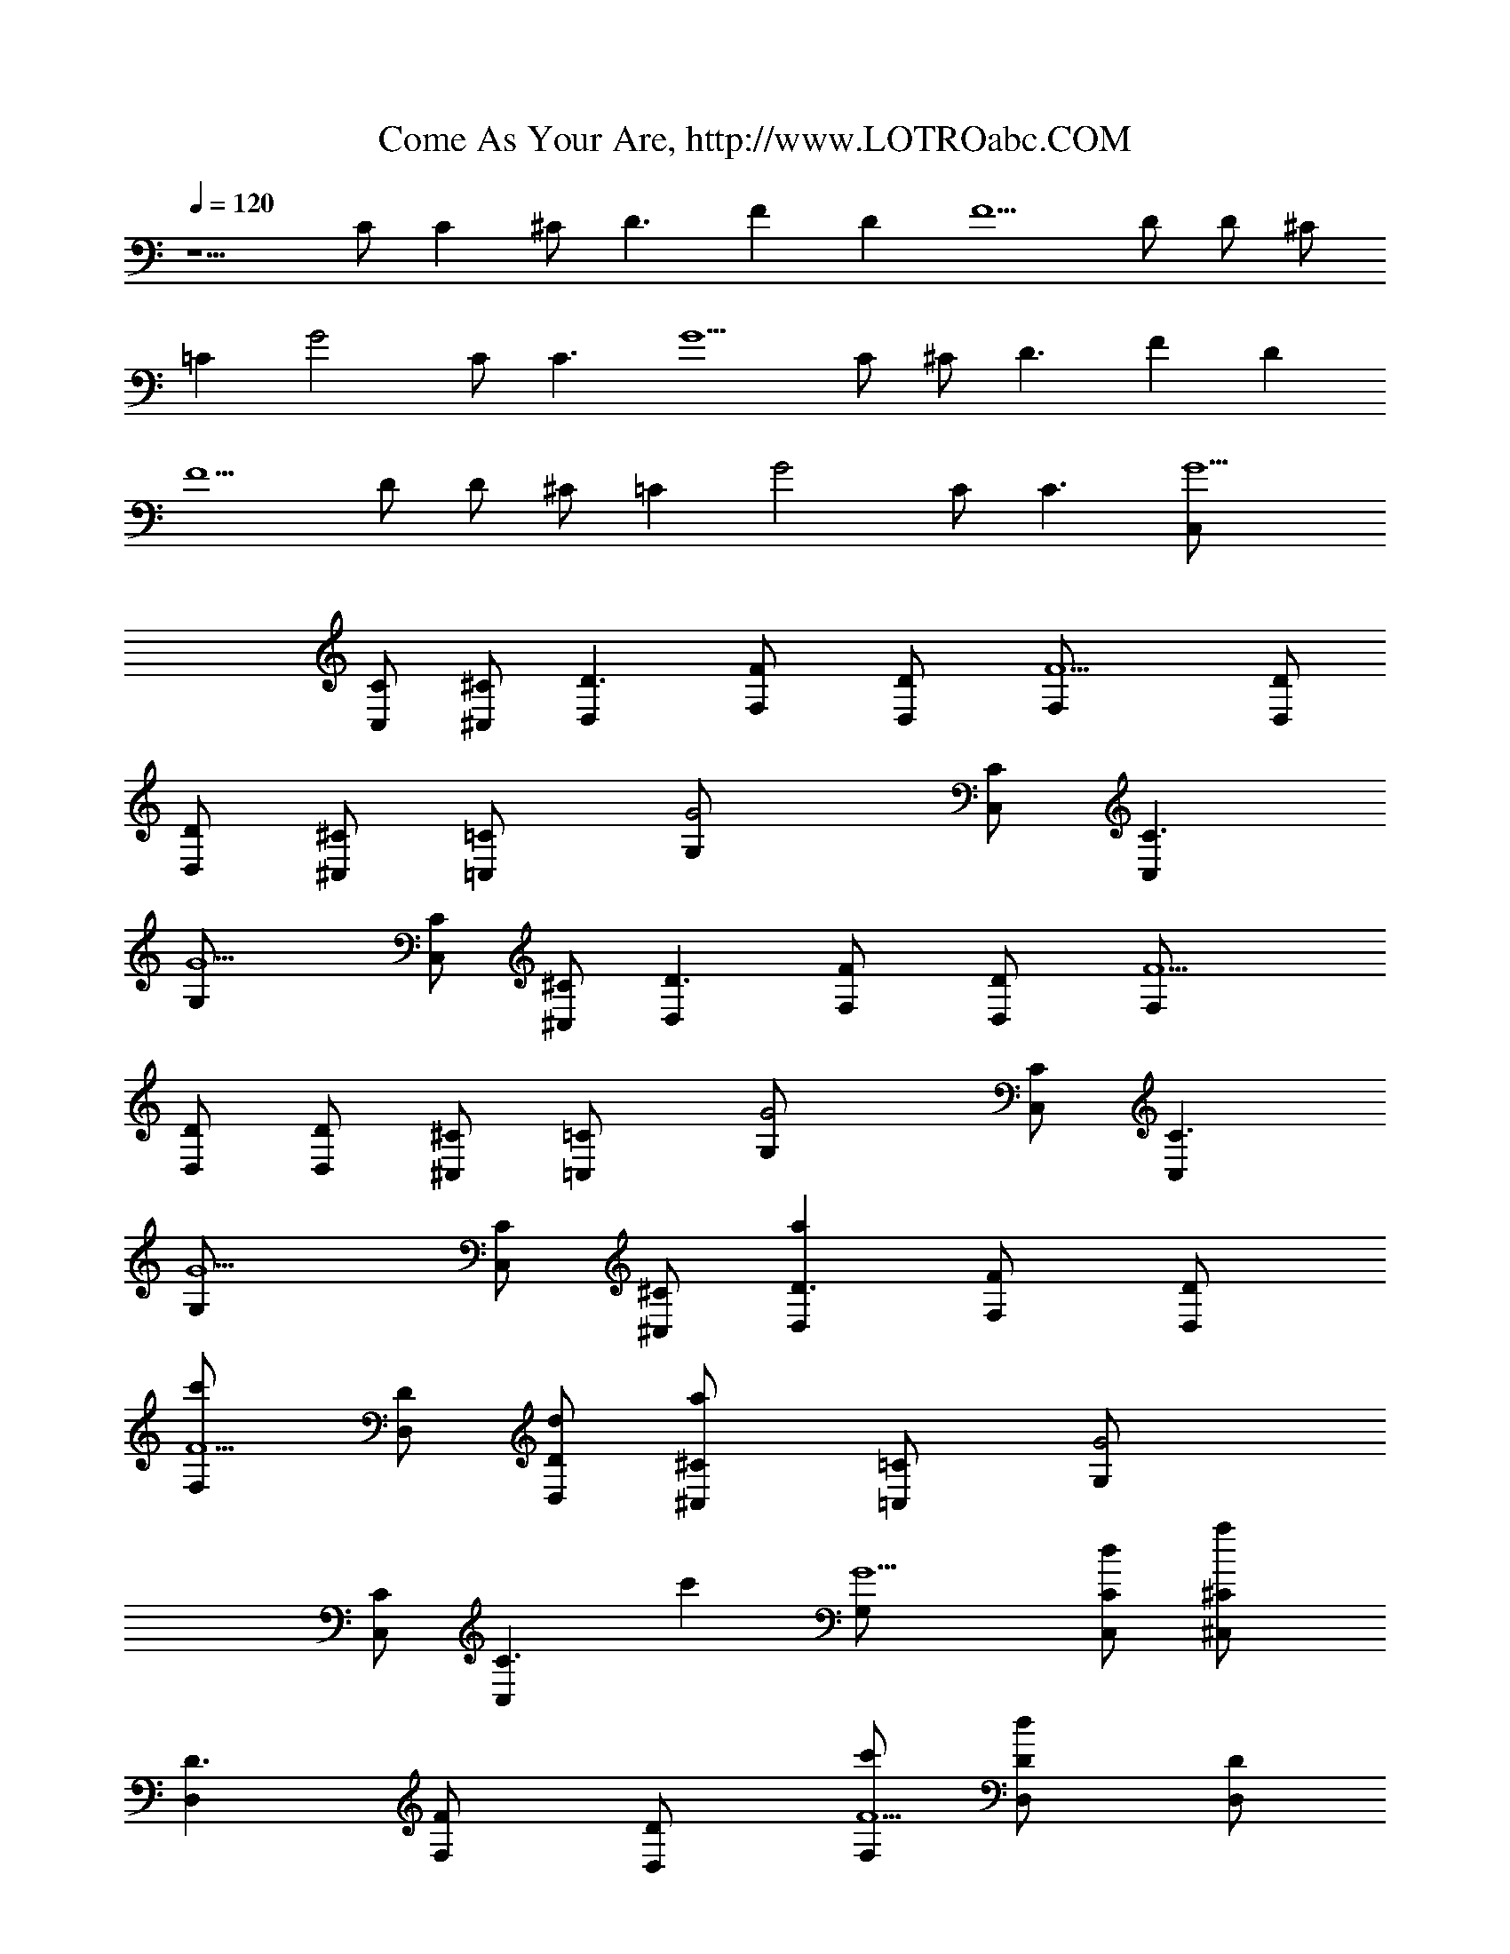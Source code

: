 X: 1
T: Come As Your Are, http://www.LOTROabc.COM
Z: Transcribed by LotRO MIDI Player: http://lotro.acasylum.com/midi
Z: Nirvana
L: 1/4
Q: 120
K: C
z5/2 C/2 [Cz/2] ^C/2 [D3/2z] [Fz/2] [Dz/2] [F5/2z/2] D/2 D/2 ^C/2
[=Cz/2] [G2z/2] C/2 [C3/2z] [G5/2z/2] C/2 ^C/2 [D3/2z] [Fz/2] [Dz/2]
[F5/2z/2] D/2 D/2 ^C/2 [=Cz/2] [G2z/2] C/2 [C3/2z] [G5/2C,/2]
[C/2C,/2] [^C/2^C,/2] [D3/2D,] [FF,/2] [DD,/2] [F5/2F,/2] [D/2D,/2]
[D/2D,/2] [^C/2^C,/2] [=C=C,/2] [G2G,/2] [C/2C,/2] [C3/2C,]
[G5/2G,/2] [C/2C,/2] [^C/2^C,/2] [D3/2D,] [FF,/2] [DD,/2] [F5/2F,/2]
[D/2D,/2] [D/2D,/2] [^C/2^C,/2] [=C=C,/2] [G2G,/2] [C/2C,/2] [C3/2C,]
[G5/2G,/2] [C/2C,/2] [^C/2^C,/2] [aD3/2D,] [FF,/2] [DD,/2]
[c'F5/2F,/2] [D/2D,/2] [d/2D/2D,/2] [a^C/2^C,/2] [=C=C,/2] [G2G,/2]
[C/2C,/2] [C3/2C,z/2] [c'z/2] [G5/2G,/2] [d/2C/2C,/2] [a^C/2^C,/2]
[D3/2D,] [FF,/2] [DD,/2] [c'/2F5/2F,/2] [dD/2D,/2] [D/2D,/2]
[e2^C/2^C,/2] [=C=C,/2] [G2G,/2] [C/2C,/2] [d3/2C3/2C,] [G5/2G,/2]
[c'/2C/2C,/2] [a^C/2^C,/2] [D3/2D,] [FF,/2] [DD,/2] [c'F5/2F,/2]
[D/2D,/2] [a/2D/2D,/2] [a^C/2^C,/2] [=C=C,/2] [G2G,/2] [C/2C,/2]
[C3/2C,z/2] [c'z/2] [G5/2G,/2] [a/2C/2C,/2] [a^C/2^C,/2] [D3/2D,]
[FF,/2] [DD,/2] [c'/2F5/2F,/2] [dD/2D,/2] [D/2D,/2] [d/2^C/2^C,/2]
[e3/2=C=C,/2] [G2G,/2] [C/2C,/2] [d3/2C3/2C,] [G5/2G,/2]
[c'/2C/2C,/2] [a^C/2^C,/2] [D3/2D,] [FF,/2] [DD,/2] [c'F5/2F,/2]
[D/2D,/2] [d/2D/2D,/2] [a^C/2^C,/2] [=C=C,/2] [G2G,/2] [C/2C,/2]
[C3/2C,z/2] [c'z/2] [G5/2G,/2] [d/2C/2C,/2] [a^C/2^C,/2] [D3/2D,]
[FF,/2] [g/2DD,/2] [c'/2F5/2F,/2] [dD/2D,/2] [D/2D,/2] [d/2^C/2^C,/2]
[e3/2=C=C,/2] [G2G,/2] [C/2C,/2] [d3/2C3/2C,] [G5/2G,/2]
[c'/2C/2C,/2] [a^C/2^C,/2] [D3/2D,] [FF,/2] [DD,/2] [c'F5/2F,/2]
[D/2D,/2] [d/2D/2D,/2] [a3/2^C/2^C,/2] [=C=C,/2] [G2G,/2] [C/2C,/2]
[C3/2C,z/2] [c'z/2] [G5/2G,/2] [d/2C/2C,/2] [a^C/2^C,/2] [D3/2D,]
[FF,/2] [DD,/2] [c'/2F5/2F,/2] [dD/2D,/2] [D/2D,/2] [d/2^C/2^C,/2]
[e3/2=C,/2] [GG,/2] [=C/2C,/2] [d3/2gecC] [c'/2g/2e/2G,/2]
[c'/2g/2e/2c/2C,/2] [a2g/2e/2c/2^C,/2] [d3/2D3/2D,3/2]
[d3/2a3/2gD,/2] D,/2 [g/2D,] [f/2a/2g/2d/2] [f/2^d/2^A/2D,/2]
[f/2c/2F/2F,/2] [f/2F,/2] [f/2c/2F/2F,/2] [f/2F,3/2] [af/2c/2F/2] f/2
[c'/2f/2c/2F/2F,/2] [a2f/2^D,/2] [=d3/2D3/2=D,3/2] [d3/2a3/2gD,/2]
[D,3/2z/2] g/2 [f/2a/2g/2d/2] [f/2^d/2^A/2D,/2] [f/2c/2F/2F,/2]
[f/2F,/2] [f/2c/2F/2F,/2] [f/2F,/2] [afcFF,/2] F,/2
[c'/2f/2c/2F/2^D,] [a2^d/2^A/2] [=d3/2D3/2=D,3/2] [d3/2a3/2gD,/2]
D,/2 [g/2D,] [f/2a/2g/2d/2] [f/2^d/2^A/2D,/2] [f/2c/2F/2F,/2]
[f/2F,/2] [f/2c/2F/2F,/2] [f/2F,3/2] [af/2c/2F/2] f/2
[c'/2f/2c/2F/2F,/2] [a2f/2^D,/2] [=d3/2D3/2=D,3/2] [d3/2a3/2gD,/2]
[D,3/2z/2] g/2 [f/2a/2g/2d/2] [f/2^d/2^A/2D,/2] [f/2c/2F/2F,/2]
[f/2F,/2] [f/2c/2F/2F,/2] [f/2F,/2] [fcFF,/2] F,/2 [f/2c/2F/2^D,]
[^d/2^A/2] [aD=D,] [F/2F,/2] [D/2D,/2] [c'F/2F,/2] [D/2D,/2]
[=d/2D/2D,/2] [a^C/2^C,/2] [=C/2=C,/2] [G/2G,/2] [C/2C,/2] [CC,z/2]
[c'z/2] [G/2G,/2] [d/2C/2C,/2] [a^C/2^C,/2] [DD,] [F/2F,/2] [D/2D,/2]
[c'/2F/2F,/2] [dD/2D,/2] [D/2D,/2] [d/2^C/2^C,/2] [e3/2=C/2=C,/2]
[G/2G,/2] [C/2C,/2] [d/2CC,] [c'z/2] [G/2G,/2] [c'/2C/2C,/2]
[a^C/2^C,/2] [DD,] [F/2F,/2] [D/2D,/2] [c'F/2F,/2] [D/2D,/2]
[d/2D/2D,/2] [a3/2^C/2^C,/2] [=C/2=C,/2] [G/2G,/2] [C/2C,/2] [CC,z/2]
[c'z/2] [G/2G,/2] [d/2C/2C,/2] [a^C/2^C,/2] [DD,] [F/2F,/2] [D/2D,/2]
[c'/2F/2F,/2] [dD/2D,/2] [D/2D,/2] [d/2^C/2^C,/2] [e3/2=C/2=C,/2]
[G/2G,/2] [C/2C,/2] [d/2gecC] c'/2 [c'/2g/2e/2G,/2]
[c'/2g/2e/2c/2C,/2] [a2g/2e/2c/2^C,/2] [d3/2D3/2D,3/2]
[d3/2a3/2gD,/2] D,/2 [g/2D,] [f/2a/2g/2d/2] [f/2^d/2^A/2D,/2]
[f/2c/2F/2F,/2] [f/2F,/2] [f/2c/2F/2F,/2] [f/2F,3/2] [af/2c/2F/2] f/2
[c'/2f/2c/2F/2F,/2] [a2f/2^D,/2] [=d3/2D3/2=D,3/2] [d3/2a3/2gD,/2]
[D,3/2z/2] g/2 [f/2a/2g/2d/2] [f/2^d/2^A/2D,/2] [f/2c/2F/2F,/2]
[f/2F,/2] [f/2c/2F/2F,/2] [f/2F,/2] [afcFF,/2] F,/2
[c'/2f/2c/2F/2^D,] [a2^d/2^A/2] [=d3/2D3/2=D,3/2] [d3/2a3/2gD,/2]
D,/2 [g/2D,] [f/2a/2g/2d/2] [f/2^d/2^A/2D,/2] [f/2c/2F/2F,/2]
[f/2F,/2] [f/2c/2F/2F,/2] [f/2F,3/2] [af/2c/2F/2] f/2
[c'/2f/2c/2F/2F,/2] [a2f/2^D,/2] [=d3/2D3/2=D,3/2] [d3/2a3/2gD,/2]
[D,3/2z/2] g/2 [f/2a/2g/2d/2] [f/2^d/2^A/2D,/2] [F/2c/2f/2F,/2]
[f/2c/2F/2F,/2] [f/2c/2F/2F,/2] [f/2c/2F/2F,/2] [f/2c/2F/2F,/2]
[f/2c/2F/2F,/2] [F/2c/2f/2F,/2] [f/2c/2F/2F,/2] [gcG=d2G,/2] G,/2
[g/2c/2G/2G,/2] [g/2cG/2G,/2] [g/2d/2G/2G,/2] [g3/2d3/2G3/2G,/2] G,/2
G,/2 [^af^A^A,/2] ^A,/2 [^a/2f/2^A/2^A,/2] [^af^A^A,/2] ^A,/2
[^a/2f/2^A/2^A,/2] [^af^A^A,/2] ^A,/2 [=a/2Gcg/2dG,/2] [g/2G,/2]
[g/2c/2G/2d/2G,/2] [f/2gcGd/2G,/2] [d/2G,/2] [f/2g/2d/2G/2G,/2]
[dgGG,/2] G,/2 [^a/2f/2^A/2^A,/2] [^a/2f/2^A/2^A,/2]
[^a/2f/2^A/2^A,/2] [^a/2f/2^A/2^A,/2] [g/2^a/2f/2^A/2^A,/2]
[g^a/2f/2^A/2^A,/2] [^a/2f/2^A/2^A,/2] [=a2^a/2f/2^A/2^A,/2]
[gcGdG,/2] G,/2 [g/2c/2G/2d/2G,/2] [f/2gcGd/2G,/2] [d/2G,/2]
[f/2g/2d/2G/2G,/2] [d/2g/2G/2G,/2] [g/2d/2G/2G,/2] [^a/2f/2^A/2^A,/2]
[^a/2f/2^A/2^A,/2] [^a/2f/2^A/2^A,/2] [^a/2f/2^A/2^A,/2]
[g/2^a/2f/2^A/2^A,/2] [g^a/2f/2^A/2^A,/2] [^a/2f/2^A/2^A,/2]
[=a2^a/2f/2^A/2^A,/2] [gcGdG,/2] G,/2 [g/2c/2G/2d/2G,/2]
[f/2gcGd/2G,/2] [d/2G,/2] [f/2g/2d/2G/2G,/2] [d/2g/2G/2G,/2]
[g/2d/2G/2G,/2] [^a/2f/2^A/2^A,/2] [^a/2f/2^A/2^A,/2]
[^a/2f/2^A/2^A,/2] [^a5/2f5/2^A5/2^A,] [C/2=C,/2] [C/2C,/2]
[^C/2^C,/2] [D3/2D,] [FF,/2] [DD,/2] [F5/2F,/2] [D/2D,/2] [D/2D,/2]
[^C/2^C,/2] [=C=C,/2] [G2G,/2] [C/2C,/2] [C3/2C,] [G5/2G,/2]
[C/2C,/2] [^C/2^C,/2] [D3/2D,] [FF,/2] [DD,/2] [F5/2F,/2] [D/2D,/2]
[D/2D,/2] [^C/2^C,/2] [=C=C,/2] [G2G,/2] [C/2C,/2] [C3/2C,]
[G5/2=a3/2G,/2] [C/2C,/2] [^C/2^C,/2] [D3/2a3/2D,] [FF,/2] [Dc'D,/2]
[F5/2F,/2] [D/2d3/2D,/2] [D/2D,/2] [^C/2^C,/2] [=Ca3/2=C,/2] [G2G,/2]
[C/2C,/2] [C3/2c'C,] [G5/2d3/2G,/2] [C/2C,/2] [^C/2^C,/2]
[D3/2a3/2D,] [FF,/2] [Dc'D,/2] [F5/2F,/2] [D/2d/2D,/2] [D/2gdD,/2]
[^C/2^C,/2] [=Cg3/2=C,/2z/8] [e3/2z3/8] [G2G,/2] [C/2C,/2]
[C3/2d/2C,] d/2 [G5/2c'G,/2] [C/2C,/2] [^C/2c'/2^C,/2] [D3/2a3/2D,]
[FF,/2] [Dc'D,/2] [F5/2F,/2] [D/2d3/2D,/2] [D/2D,/2] [^C/2^C,/2]
[=Ca3/2=C,/2] [G2G,/2] [C/2C,/2] [C3/2c'C,] [G5/2d3/2G,/2] [C/2C,/2]
[^C/2^C,/2] [D3/2a3/2D,] [FF,/2] [Dc'D,/2] [F5/2F,/2] [D/2d/2D,/2]
[D/2gdD,/2] [^C/2^C,/2] [=Cg3/2=C,/2z/8] [e3/2z3/8] [G2G,/2]
[C/2C,/2] [C3/2d/2C,] d/2 [G5/2c'G,/2] [C/2C,/2] [^C/2c'/2^C,/2]
[D3/2a3/2D,] [FF,/2] [Dc'D,/2] [F5/2F,/2] [D/2d3/2D,/2] [D/2D,/2]
[^C/2^C,/2] [=Ca3/2=C,/2] [G2G,/2] [C/2C,/2] [C3/2c'C,]
[G5/2d3/2G,/2] [C/2C,/2] [^C/2^C,/2] [D3/2a3/2D,] [FF,/2] [Dc'D,/2]
[F5/2F,/2] [D/2d/2D,/2] [D/2gdD,/2] [^C/2^C,/2] [=Ce3/2g3/2=C,/2]
[G2G,/2] [C/2C,/2] [C3/2d/2C,] d/2 [G5/2c'G,/2] [C/2C,/2]
[^C/2c'/2^C,/2] [D3/2a3/2D,] [FF,/2] [Dc'D,/2] [F5/2F,/2]
[D/2d3/2D,/2] [D/2D,/2] [^C/2^C,/2] [=Ca3/2=C,/2] [G2G,/2] [C/2C,/2]
[C3/2c'C,] [G5/2d3/2G,/2] [C/2C,/2] [^C/2^C,/2] [D3/2a3/2D,] [FF,/2]
[Dc'D,/2] [F5/2F,/2] [D/2d/2D,/2] [D/2gdD,/2] [^C/2^C,/2]
[=C/2e3/2g3/2=C,/2] [G/2G,/2] [C/2C,/2] [gecd/2C] [ad/2]
[c'/2g/2e/2G,/2] [c'/2c/2e/2g/2C,/2] [a2g/2e/2c/2c'/2^C,/2]
[d3/2D3/2D,3/2] [d3/2a3/2gD,/2] D,/2 [g/2D,] [f/2a/2g/2d/2]
[f/2^d/2^A/2D,/2] [f/2c/2F/2F,/2] [f/2F,/2] [f/2c/2F/2F,/2]
[f/2F,3/2] [af/2c/2F/2] f/2 [c'/2f/2c/2F/2F,/2] [a2f/2^D,/2]
[=d3/2D3/2=D,3/2] [d3/2a3/2gD,/2] [D,3/2z/2] g/2 [f/2a/2g/2d/2]
[f/2^d/2^A/2D,/2] [f/2c/2F/2F,/2] [f/2F,/2] [f/2c/2F/2F,/2] [f/2F,/2]
[afcFF,/2] F,/2 [c'/2f/2c/2F/2^D,] [a2^d/2^A/2] [=d3/2D3/2=D,3/2]
[d3/2a3/2gD,/2] D,/2 [g/2D,] [f/2a/2g/2d/2] [f/2^d/2^A/2D,/2]
[f/2c/2F/2F,/2] [f/2F,/2] [f/2c/2F/2F,/2] [f/2F,3/2] [af/2c/2F/2] f/2
[c'/2f/2c/2F/2F,/2] [a2f/2^D,/2] [=d3/2D3/2=D,3/2] [d3/2a3/2gD,/2]
[D,3/2z/2] g/2 [f/2a/2g/2d/2] [f/2^d/2^A/2D,/2] [F/2c/2f/2F,/2]
[f/2c/2F/2F,/2] [f/2c/2F/2F,/2] [f/2c/2F/2F,/2] [f/2c/2F/2F,/2]
[f/2c/2F/2F,/2] [F/2c/2f/2F,/2] [f/2c/2F/2F,/2] [g2cG2=dG,/2] G,/2
[dG,/2] [c'G,/2] [g/2d/2G/2G,/2] [g3/2d3/2G3/2G,/2] G,/2 G,/2
[^afc'^A^A,/2] ^A,/2 [^a/2f/2c'/2^A/2^A,/2] [^afc'^A^A,/2] ^A,/2
[^a/2f/2c'/2^A/2^A,/2] [^afc'^A^A,/2] ^A,/2 [=a/2g/2dGG,/2] [g/2G,/2]
[^a/2g/2d/2G/2G,/2] [f/2gd/2GG,/2] [d/2G,/2] [f/2e/2c'/2g/2d/2G/2]
[d^agGG,/2] G,/2 [^a/2f/2c'/2^A/2^A,/2] [^a/2f/2c'/2^A/2^A,/2]
[^a/2f/2c'^A/2^A,/2] [^a/2f/2^A/2^A,/2] [g/2^a/2f/2c'/2^A/2^A,/2]
[g^a/2f/2c'/2^A/2^A,/2] [^a/2f/2c'/2^A/2^A,/2]
[=a2^a/2f/2c'/2^A/2^A,/2] [gdGG,/2] G,/2 [d/2^a/2g/2G/2G,/2]
[f/2gd/2GG,/2] [d/2G,/2] [f/2g/2d/2G/2G,/2] [d/2g/2^a/2G/2G,/2]
[d/2^a/2g/2G/2G,/2] [^a/2f/2c'/2^A/2^A,/2] [^a/2f/2c'/2^A/2^A,/2]
[^a/2f/2c'^A/2^A,/2] [^a/2f/2^A/2^A,/2] [g/2^a/2f/2c'/2^A/2^A,/2]
[g^a/2f/2c'/2^A/2^A,/2] [^a/2f/2c'/2^A/2^A,/2]
[=a/2^a/2f/2c'/2^A/2^A,/2] [gdGG,/2] G,/2 [d/2^a/2g/2G/2G,/2]
[f/2gd/2GG,/2] [d/2G,/2] [f/2g/2d/2G/2G,/2] [d/2g/2^a/2G/2G,/2]
[d/2^a/2g/2G/2G,/2] [^a/2f/2c'/2^A/2^A,/2] [^a/2f/2c'/2^A/2^A,/2]
[^a/2f/2c'^A/2^A,/2] [^a/2f/2^A/2^A,/2] [g/2^a/2f/2c'/2^A/2^A,/2]
[g^a/2f/2c'/2^A/2^A,/2] [^a/2f/2c'/2^A/2^A,/2]
[=a/2^a/2f/2c'/2^A/2^A,/2] [gdGG,/2] G,/2 [d/2^a/2g/2G/2G,/2]
[f/2gd/2GG,/2] [d/2G,/2] [f/2g/2d/2G/2G,/2] [d/2g/2^a/2G/2G,/2]
[d/2^a/2g/2G/2G,/2] [^a/2f/2c'/2^A/2^A,/2] [^a/2f/2c'/2^A/2^A,/2]
[^a/2f/2c'^A/2^A,/2] [^a/2f/2^A/2^A,/2] [g/2^a/2f/2c'/2^A/2^A,/2]
[g^a/2f/2c'/2^A/2^A,/2] [^a/2f/2c'/2^A/2^A,/2]
[=a/2^a/2f/2c'/2^A/2^A,/2] [gdGG,/2] G,/2 [d/2^a/2g/2G/2G,/2]
[f/2gd/2GG,/2] [d/2G,/2] [f/2g/2d/2G/2G,/2] [d/2g/2^a/2G/2G,/2]
[d/2^a/2g/2G/2G,/2] [^a/2f/2c'/2^A/2^A,/2] [f/2c'/2^a/2^A/2^A,/2]
[f/2c'/2^a/2^A/2^A,/2] [f5/2c'^a5/2^A5/2^A,] [C/2=C,/2] [C/2C,/2]
[^C/2^C,/2] [D3/2D,] [FF,/2] [DD,/2] [F5/2F,/2] [D/2D,/2] [D/2D,/2]
[^C/2^C,/2] [=C=C,/2] [G2G,/2] [C/2C,/2] [C3/2C,z/2] [=az/2]
[G5/2G,/2] [c'/2C/2C,/2] [a3^C/2^C,/2] [D3/2D,] [FF,/2] [DD,/2]
[F5/2F,/2] [g/2D/2D,/2] [f2D/2D,/2] [^C/2^C,/2] [=C=C,/2] [G2G,/2]
[C/2C,/2] [C3/2C,z/2] [az/2] [G5/2G,/2] [c'/2C/2C,/2] [a3^C/2^C,/2]
[D3/2D,] [FF,/2] [DD,/2] [F5/2F,/2] [g/2D/2D,/2] [f2D/2D,/2]
[^C/2^C,/2] [=C=C,/2] [G2G,/2] [C/2C,/2] [C3/2C,z/2] [az/2]
[G5/2G,/2] [c'/2C/2C,/2] [a3^C/2^C,/2] [D3/2D,] [FF,/2] [DD,/2]
[F5/2F,/2] [g/2D/2D,/2] [f2D/2D,/2] [^C/2^C,/2] [=C=C,/2] [G2G,/2]
[C/2C,/2] [C3/2C,] [G5/2G,/2] [C/2C,/2] [^C/2^C,/2] [g4d4=A4D4D,4]
